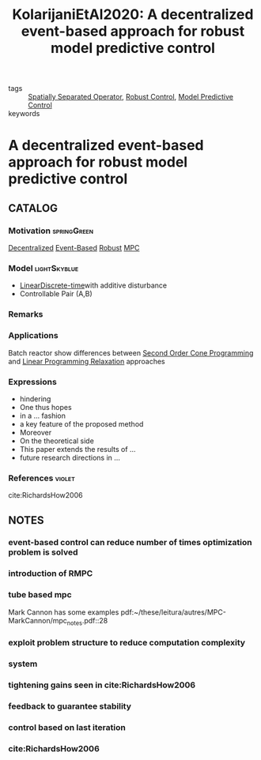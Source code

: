:PROPERTIES:
:ID:       62ce40dc-5379-4b62-9ab4-e612a28bdd7f
:ROAM_REFS: cite:KolarijaniEtAl2020
:END:
#+TITLE: KolarijaniEtAl2020: A decentralized event-based approach for robust model predictive control
#+filetags: article

- tags :: [[id:80483591-299e-4627-9e13-587aeb852b94][Spatially Separated Operator]], [[id:b17ed041-9184-40bd-adaa-0c8f144b63f2][Robust Control]], [[id:adbf20b1-1a2d-4c90-9a66-2f236db55322][Model Predictive Control]]
- keywords ::


* A decentralized event-based approach for robust model predictive control
  :PROPERTIES:
  :Custom_ID: KolarijaniEtAl2020
  :URL: 
  :AUTHOR: A. S. Kolarijani, S. C. Bregman, P. M. Esfahani, & T. Keviczky
  :NOTER_DOCUMENT: ~/docsThese/bibliography/KolarijaniEtAl2020.pdf
  :NOTER_PAGE:
  :END:

** CATALOG

*** Motivation :springGreen:
[[id:0048fff1-e997-4b77-8215-ea92fe7dd527][Decentralized]] [[id:02289306-4cb1-4371-a5da-eedd95e7b268][Event-Based]] [[id:b17ed041-9184-40bd-adaa-0c8f144b63f2][Robust]] [[id:adbf20b1-1a2d-4c90-9a66-2f236db55322][MPC]]
*** Model :lightSkyblue:
- [[id:5c4f0c72-d430-4bef-a9db-1f48b1630f82][Linear]][[id:1dcd7d7b-53fd-4c3b-9cde-8515caa61713][Discrete-time]]with additive disturbance
- Controllable Pair (A,B)
*** Remarks
*** Applications
Batch reactor show differences between [[id:07f22483-9b1f-4eed-bc67-bef3d6920b30][Second Order Cone Programming]] and [[id:03648e8f-ec98-4457-8b04-35e86a257eac][Linear Programming Relaxation]] approaches
*** Expressions
- hindering
- One thus hopes
- in a ... fashion
- a key feature of the proposed method
- Moreover
- On the theoretical side
- This paper extends the results of ...
- future research directions in ...
*** References :violet:
cite:RichardsHow2006
** NOTES

*** event-based control can reduce number of times optimization problem is solved
:PROPERTIES:
:NOTER_PAGE: [[pdf:~/docsThese/bibliography/KolarijaniEtAl2020.pdf::1++0.29;;annot-1-9]]
:ID:       ../../docsThese/bibliography/KolarijaniEtAl2020.pdf-annot-1-9
:END:

*** introduction of RMPC
:PROPERTIES:
:NOTER_PAGE: [[pdf:~/docsThese/bibliography/KolarijaniEtAl2020.pdf::1++0.32;;annot-1-10]]
:ID:       ../../docsThese/bibliography/KolarijaniEtAl2020.pdf-annot-1-10
:END:

*** tube based mpc
:PROPERTIES:
:NOTER_PAGE: [[pdf:~/docsThese/bibliography/KolarijaniEtAl2020.pdf::2++0.14;;annot-2-0]]
:ID:       ../../docsThese/bibliography/KolarijaniEtAl2020.pdf-annot-2-0
:END:
Mark Cannon has some examples
pdf:~/these/leitura/autres/MPC-MarkCannon/mpc_notes.pdf::28
*** exploit problem structure to reduce computation complexity
:PROPERTIES:
:NOTER_PAGE: [[pdf:~/docsThese/bibliography/KolarijaniEtAl2020.pdf::3++0.06;;annot-3-0]]
:ID:       ../../docsThese/bibliography/KolarijaniEtAl2020.pdf-annot-3-0
:END:

*** system
:PROPERTIES:
:NOTER_PAGE: [[pdf:~/docsThese/bibliography/KolarijaniEtAl2020.pdf::3++0.22;;annot-3-1]]
:ID:       ../../docsThese/bibliography/KolarijaniEtAl2020.pdf-annot-3-1
:END:

*** tightening gains seen in cite:RichardsHow2006
:PROPERTIES:
:NOTER_PAGE: [[pdf:~/docsThese/bibliography/KolarijaniEtAl2020.pdf::4++0.00;;annot-4-1]]
:ID:       ../../docsThese/bibliography/KolarijaniEtAl2020.pdf-annot-4-1
:END:


*** feedback to guarantee stability
:PROPERTIES:
:NOTER_PAGE: [[pdf:~/docsThese/bibliography/KolarijaniEtAl2020.pdf::4++0.03;;annot-4-0]]
:ID:       ../../docsThese/bibliography/KolarijaniEtAl2020.pdf-annot-4-0
:END:

*** control based on last iteration
:PROPERTIES:
:NOTER_PAGE: [[pdf:~/docsThese/bibliography/KolarijaniEtAl2020.pdf::5++0.23;;annot-5-0]]
:ID:       ../../docsThese/bibliography/KolarijaniEtAl2020.pdf-annot-5-0
:END:


*** cite:RichardsHow2006
:PROPERTIES:
:NOTER_PAGE: [[pdf:~/docsThese/bibliography/KolarijaniEtAl2020.pdf::12++0.22;;annot-12-0]]
:ID:       ../../docsThese/bibliography/KolarijaniEtAl2020.pdf-annot-12-0
:END:



